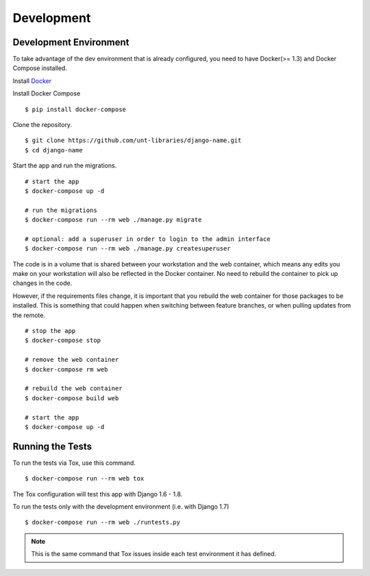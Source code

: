 
===========
Development
===========

Development Environment
=======================

To take advantage of the dev environment that is already configured, you need to have Docker(>= 1.3) and Docker Compose installed.

Install Docker_

.. _Docker: https://docs.docker.com/installation/

Install Docker Compose ::

    $ pip install docker-compose

Clone the repository. ::

    $ git clone https://github.com/unt-libraries/django-name.git
    $ cd django-name

Start the app and run the migrations. ::

    # start the app
    $ docker-compose up -d

    # run the migrations
    $ docker-compose run --rm web ./manage.py migrate

    # optional: add a superuser in order to login to the admin interface
    $ docker-compose run --rm web ./manage.py createsuperuser

The code is in a volume that is shared between your workstation and the web container, which means any edits you make on your workstation will also be reflected in the Docker container. No need to rebuild the container to pick up changes in the code.

However, if the requirements files change, it is important that you rebuild the web container for those packages to be installed. This is something that could happen when switching between feature branches, or when pulling updates from the remote. ::

    # stop the app
    $ docker-compose stop

    # remove the web container
    $ docker-compose rm web

    # rebuild the web container
    $ docker-compose build web

    # start the app
    $ docker-compose up -d


Running the Tests
=================

To run the tests via Tox, use this command. ::

    $ docker-compose run --rm web tox

The Tox configuration will test this app with Django 1.6 - 1.8.

To run the tests only with the development environment (i.e. with Django 1.7) ::

    $ docker-compose run --rm web ./runtests.py

.. note::
    This is the same command that Tox issues inside each test environment it has defined.
